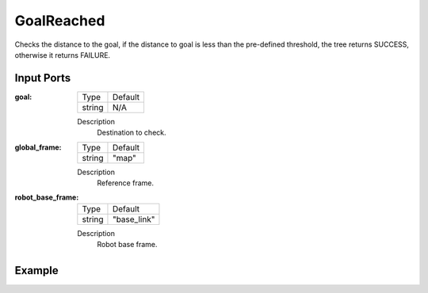 .. bt_conditions:

GoalReached
===========

Checks the distance to the goal, if the distance to goal is less than the pre-defined threshold, the tree returns SUCCESS, otherwise it returns FAILURE.

Input Ports
-----------

:goal:

  ====== =======
  Type   Default
  ------ -------
  string N/A
  ====== =======

  Description
    	Destination to check.

:global_frame:

  ====== =======
  Type   Default
  ------ -------
  string "map"
  ====== =======

  Description
    	Reference frame.

:robot_base_frame:

  ====== ===========
  Type   Default
  ------ -----------
  string "base_link"
  ====== ===========

  Description
    	Robot base frame.

Example
-------

.. code-block:: xml


